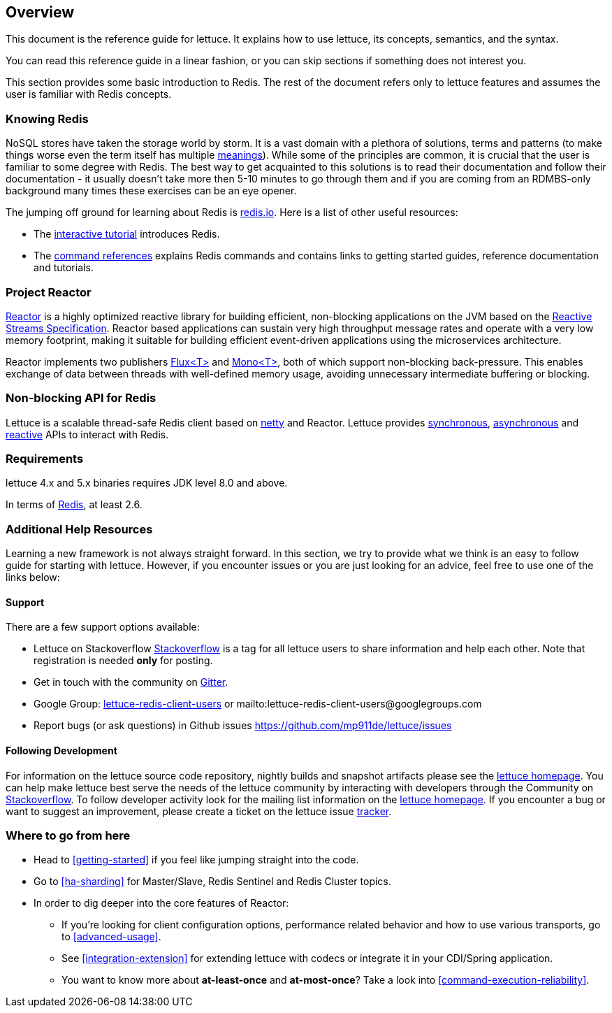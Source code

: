 [[overview]]
== Overview

This document is the reference guide for lettuce. It explains how to use lettuce, its concepts, semantics, and the syntax.

You can read this reference guide in a linear fashion, or you can skip sections if something does not interest you.

This section provides some basic introduction to Redis. The rest of the document refers only to lettuce features and assumes the user is familiar with Redis concepts.

[[overview.redis]]
=== Knowing Redis
NoSQL stores have taken the storage world by storm. It is a vast domain with a plethora of solutions, terms and patterns (to make things worse even the term itself has multiple http://www.google.com/search?q=nosoql+acronym[meanings]). While some of the principles are common, it is crucial that the user is familiar to some degree with Redis. The best way to get acquainted to this solutions is to read their documentation and follow their documentation - it usually doesn't take more then 5-10 minutes to go through them and if you are coming from an RDMBS-only background many times these exercises can be an eye opener.

The jumping off ground for learning about Redis is http://www.redis.io/[redis.io]. Here is a list of other useful resources:

* The http://try.redis.io/[interactive tutorial] introduces Redis.
* The http://redis.io/commands[command references] explains Redis commands and contains links to getting started guides, reference documentation and tutorials.

=== Project Reactor

https://projectreactor.io[Reactor] is a highly optimized reactive library for building efficient, non-blocking
applications on the JVM based on the https://github.com/reactive-streams/reactive-streams-jvm[Reactive Streams Specification].
Reactor based applications can sustain very high throughput message rates and operate with a very low memory footprint,
making it suitable for building efficient event-driven applications using the microservices architecture.

Reactor implements two publishers https://projectreactor.io/docs/core/release/api/reactor/core/publisher/Flux.html[Flux<T>] and
https://projectreactor.io/docs/core/release/api/reactor/core/publisher/Mono.html[Mono<T>], both of which support non-blocking back-pressure.
This enables exchange of data between threads with well-defined memory usage, avoiding unnecessary intermediate buffering or blocking.

=== Non-blocking API for Redis

Lettuce is a scalable thread-safe Redis client based on http://netty.io[netty] and Reactor. Lettuce provides <<basic-usage,synchronous>>, <<asynchronous-api,asynchronous>> and <<reactive-api,reactive>> APIs to interact with Redis.

[[overview.requirements]]
=== Requirements

lettuce 4.x and 5.x binaries requires JDK level 8.0 and above.

In terms of http://redis.io/[Redis], at least 2.6.

=== Additional Help Resources

Learning a new framework is not always straight forward. In this section, we try to provide what we think is an easy to follow guide for starting with lettuce. However, if you encounter issues or you are just looking for an advice, feel free to use one of the links below:

[[overview.support]]
==== Support

There are a few support options available:

 * Lettuce on Stackoverflow http://stackoverflow.com/questions/tagged/lettuce[Stackoverflow] is a tag for all lettuce users to share information and help each other. Note that registration is needed *only* for posting.
 * Get in touch with the community on https://gitter.im/mp911de/lettuce[Gitter].
 * Google Group: https://groups.google.com/d/forum/lettuce-redis-client-users[lettuce-redis-client-users] or mailto:lettuce-redis-client-users@googlegroups.com
 * Report bugs (or ask questions) in Github issues https://github.com/mp911de/lettuce/issues

[[overview.development]]
==== Following Development

For information on the lettuce source code repository, nightly builds and snapshot artifacts please see the https://redis.paluch.biz[lettuce homepage]. You can help make lettuce best serve the needs of the lettuce community by interacting with developers through the Community on http://stackoverflow.com/questions/tagged/lettuce[Stackoverflow]. To follow developer activity look for the mailing list information on the https://redis.paluch.biz[lettuce homepage]. If you encounter a bug or want to suggest an improvement, please create a ticket on the lettuce issue https://github.com/mp911de/lettuce/issues[tracker].

=== Where to go from here
 * Head to <<getting-started>> if you feel like jumping straight into the code.
 * Go to <<ha-sharding>> for Master/Slave, Redis Sentinel and Redis Cluster topics.
 * In order to dig deeper into the core features of Reactor:
 ** If you’re looking for client configuration options, performance related behavior and how to use various transports, go to <<advanced-usage>>.
 ** See <<integration-extension>> for extending lettuce with codecs or integrate it in your CDI/Spring application.
 ** You want to know more about *at-least-once* and *at-most-once*? Take a look into <<command-execution-reliability>>.


